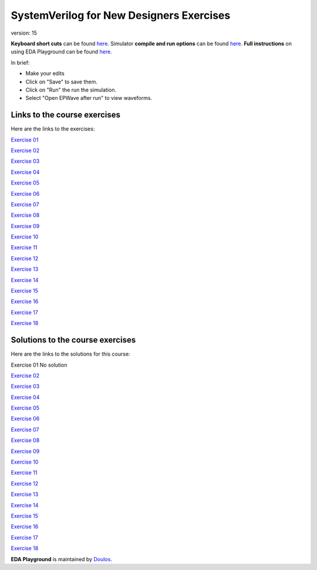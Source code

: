 #########################################
SystemVerilog for New Designers Exercises
#########################################

version: 15

**Keyboard short cuts** can be found `here <http://eda-playground.readthedocs.org/en/latest/edaplayground_shortcuts.html>`_. Simulator **compile and run options** can be found `here <http://eda-playground.readthedocs.org/en/latest/compile_run_options.html>`_. **Full instructions** on using EDA Playground can be found `here <http://eda-playground.readthedocs.org/en/latest/>`_.

In brief:

* Make your edits

* Click on "Save" to save them.

* Click on "Run" the run the simulation.

* Select "Open EPWave after run" to view waveforms.


*****************************
Links to the course exercises
*****************************

Here are the links to the exercises:

`Exercise 01	<https://courses.edaplayground.com/x/ZX3D>`_

`Exercise 02	<https://courses.edaplayground.com/x/9nFS>`_

`Exercise 03	<https://courses.edaplayground.com/x/Rzc2>`_

`Exercise 04	<https://courses.edaplayground.com/x/hAVG>`_

`Exercise 05	<https://courses.edaplayground.com/x/S3gT>`_

`Exercise 06	<https://courses.edaplayground.com/x/w64U>`_

`Exercise 07	<https://courses.edaplayground.com/x/Hxy4>`_

`Exercise 08	<https://courses.edaplayground.com/x/nGNy>`_

`Exercise 09	<https://courses.edaplayground.com/x/sMgD>`_

`Exercise 10	<https://courses.edaplayground.com/x/EQSC>`_

`Exercise 11	<https://courses.edaplayground.com/x/cYN2>`_

`Exercise 12	<https://courses.edaplayground.com/x/Fvfx>`_

`Exercise 13	<https://courses.edaplayground.com/x/FeG3>`_

`Exercise 14	<https://courses.edaplayground.com/x/FyXk>`_

`Exercise 15    <https://courses.edaplayground.com/x/HYP3>`_

`Exercise 16    <https://courses.edaplayground.com/x/gksd>`_

`Exercise 17    <https://courses.edaplayground.com/x/q4gP>`_

`Exercise 18    <https://courses.edaplayground.com/x/BLj9>`_

*********************************
Solutions to the course exercises
*********************************

Here are the links to the solutions for this course:

Exercise 01	No solution

`Exercise 02	<https://courses.edaplayground.com/x/kh8F>`_

`Exercise 03	<https://courses.edaplayground.com/x/D6_C>`_

`Exercise 04	<https://courses.edaplayground.com/x/hhGe>`_

`Exercise 05	<https://courses.edaplayground.com/x/pdqu>`_

`Exercise 06	<https://courses.edaplayground.com/x/kR7y>`_

`Exercise 07	<https://courses.edaplayground.com/x/fZ7V>`_

`Exercise 08	<https://courses.edaplayground.com/x/QfEX>`_

`Exercise 09	<https://courses.edaplayground.com/x/JVjS>`_

`Exercise 10	<https://courses.edaplayground.com/x/npAM>`_

`Exercise 11	<https://courses.edaplayground.com/x/Fzsi>`_

`Exercise 12	<https://courses.edaplayground.com/x/MRZD>`_

`Exercise 13	<https://courses.edaplayground.com/x/jByi>`_

`Exercise 14	<https://courses.edaplayground.com/x/KyV8>`_

`Exercise 15    <https://courses.edaplayground.com/x/QQaH>`_

`Exercise 16    <https://courses.edaplayground.com/x/LTkr>`_

`Exercise 17    <https://courses.edaplayground.com/x/MbXU>`_

`Exercise 18    <https://courses.edaplayground.com/x/Ywta>`_


**EDA Playground** is maintained by `Doulos <http://www.doulos.com>`_.
